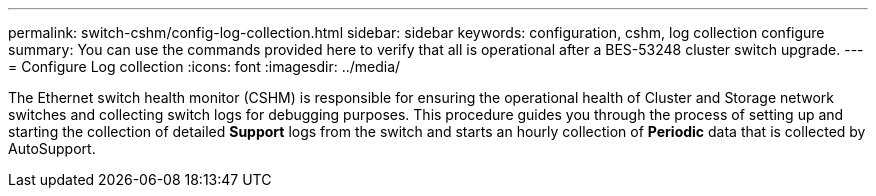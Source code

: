 ---
permalink: switch-cshm/config-log-collection.html
sidebar: sidebar
keywords: configuration, cshm, log collection configure 
summary: You can use the commands provided here to verify that all is operational after a BES-53248 cluster switch upgrade.
---
= Configure Log collection 
:icons: font
:imagesdir: ../media/

[.lead]
The Ethernet switch health monitor (CSHM) is responsible for ensuring the operational health of Cluster and Storage network switches and collecting switch logs for debugging purposes. This procedure guides you through the process of setting up and starting the collection of detailed *Support* logs from the switch and starts an hourly collection of *Periodic* data that is collected by AutoSupport.
